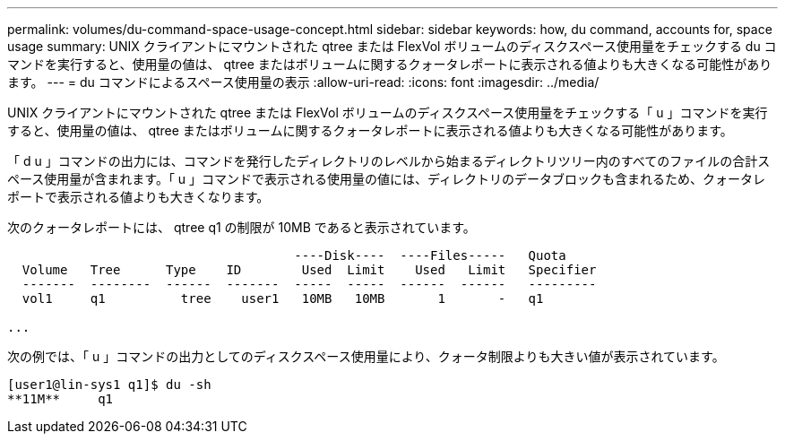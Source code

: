 ---
permalink: volumes/du-command-space-usage-concept.html 
sidebar: sidebar 
keywords: how, du command, accounts for, space usage 
summary: UNIX クライアントにマウントされた qtree または FlexVol ボリュームのディスクスペース使用量をチェックする du コマンドを実行すると、使用量の値は、 qtree またはボリュームに関するクォータレポートに表示される値よりも大きくなる可能性があります。 
---
= du コマンドによるスペース使用量の表示
:allow-uri-read: 
:icons: font
:imagesdir: ../media/


[role="lead"]
UNIX クライアントにマウントされた qtree または FlexVol ボリュームのディスクスペース使用量をチェックする「 u 」コマンドを実行すると、使用量の値は、 qtree またはボリュームに関するクォータレポートに表示される値よりも大きくなる可能性があります。

「 d u 」コマンドの出力には、コマンドを発行したディレクトリのレベルから始まるディレクトリツリー内のすべてのファイルの合計スペース使用量が含まれます。「 u 」コマンドで表示される使用量の値には、ディレクトリのデータブロックも含まれるため、クォータレポートで表示される値よりも大きくなります。

次のクォータレポートには、 qtree q1 の制限が 10MB であると表示されています。

[listing]
----

                                      ----Disk----  ----Files-----   Quota
  Volume   Tree      Type    ID        Used  Limit    Used   Limit   Specifier
  -------  --------  ------  -------  -----  -----  ------  ------   ---------
  vol1     q1          tree    user1   10MB   10MB       1       -   q1

...
----
次の例では、「 u 」コマンドの出力としてのディスクスペース使用量により、クォータ制限よりも大きい値が表示されています。

[listing]
----
[user1@lin-sys1 q1]$ du -sh
**11M**     q1
----